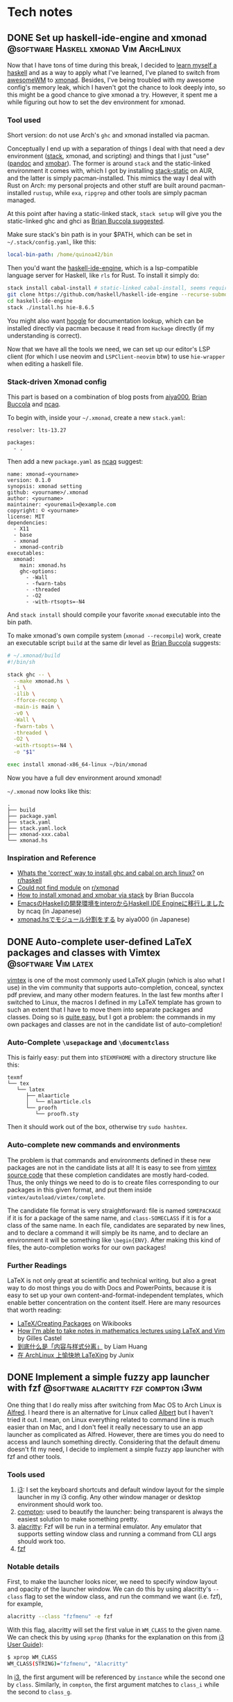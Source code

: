 #+hugo_base_dir: ../
#+hugo_auto_set_lastmod: t

* Tech notes
:PROPERTIES:
:EXPORT_HUGO_SECTION: Oceanus
:END:
** DONE Set up haskell-ide-engine and xmonad :@software:Haskell:xmonad:Vim:ArchLinux:
CLOSED: [2019-07-09 Tue]
:PROPERTIES:
:EXPORT_FILE_NAME: hie-and-xmonad.en.md
:END:
Now that I have tons of time during this break, I decided to [[http://learnyouahaskell.com/][learn myself a haskell]] and as a way to apply what I've learned, I've planed to switch from [[https://awesomewm.org][awesomeWM]] to [[https://xmonad.org][xmonad]]. Besides, I've being troubled with my awesome config's memory leak, which I haven't got the chance to look deeply into, so this might be a good chance to give xmonad a try. However, it spent me a while figuring out how to set the dev environment for xmonad.

*** Tool used
Short version: do not use Arch's =ghc= and xmonad installed via pacman.

Conceptually I end up with a separation of things I deal with that need a dev environment ([[https://github.com/commercialhaskell/stack][stack]], xmonad, and scripting) and things that I just "use" ([[https://pandoc.org/#][pandoc]] and [[https://github.com/jaor/xmobar][xmobar]]). The former is around =stack= and the static-linked environment it comes with, which I got by installing [[https://aur.archlinux.org/packages/stack-static/][stack-static]] on AUR, and the latter is simply pacman-installed. This mimics the way I deal with Rust on Arch: my personal projects and other stuff are built around pacman-installed =rustup=, while =exa=, =ripgrep= and other tools are simply pacman managed.

At this point after having a static-linked stack, =stack setup= will give you the static-linked ghc and ghci as [[https://brianbuccola.com/how-to-install-xmonad-and-xmobar-via-stack/][Brian Buccola suggested]].

Make sure stack's bin path is in your $PATH, which can be set in =~/.stack/config.yaml=, like this:
#+begin_src yaml
  local-bin-path: /home/quinoa42/bin
#+end_src

Then you'd want the [[https://github.com/haskell/haskell-ide-engine][haskell-ide-engine]], which is a lsp-compatible language server for Haskell, like =rls= for Rust. To install it simply do:
#+begin_src sh
  stack install cabal-install # static-linked cabal-install, seems required
  git clone https://github.com/haskell/haskell-ide-engine --recurse-submodules
  cd haskell-ide-engine
  stack ./install.hs hie-8.6.5
#+end_src
You might also want [[https://hoogle.haskell.org][hoogle]] for documentation lookup, which can be installed directly via pacman because it read from =Hackage= directly (if my understanding is correct).

Now that we have all the tools we need, we can set up our editor's LSP client (for which I use neovim and =LSPClient-neovim= btw) to use =hie-wrapper= when editing a haskell file.

*** Stack-driven Xmonad config
This part is based on a combination of blog posts from [[https://qiita.com/aiya000/items/be55d899e9c92dd57c35][aiya000]], [[https://brianbuccola.com/how-to-install-xmonad-and-xmobar-via-stack/][Brian Buccola]] and [[https://www.ncaq.net/2019/02/05/15/42/31/][ncaq]].

To begin with, inside your =~/.xmonad=, create a new =stack.yaml=:
#+begin_example
  resolver: lts-13.27

  packages:
    - .
#+end_example

Then add a new =package.yaml= as [[https://www.ncaq.net/2019/02/05/15/42/31/][ncaq]] suggest:
#+begin_example
  name: xmonad-<yourname>
  version: 0.1.0
  synopsis: xmonad setting
  github: <yourname>/.xmonad
  author: <yourname>
  maintainer: <youremail>@example.com
  copyright: © <yourname>
  license: MIT
  dependencies:
    - X11
    - base
    - xmonad
    - xmonad-contrib
  executables:
    xmonad:
      main: xmonad.hs
      ghc-options:
        - -Wall
        - -fwarn-tabs
        - -threaded
        - -O2
        - -with-rtsopts=-N4
#+end_example
And =stack install= should compile your favorite =xmonad= executable into the bin path.

To make xmonad's own compile system (=xmonad --recompile=) work, create an executable script =build= at the same dir level as [[https://brianbuccola.com/how-to-install-xmonad-and-xmobar-via-stack/][Brian Buccola]] suggests:
#+begin_src sh
  # ~/.xmonad/build
  #!/bin/sh

  stack ghc -- \
    --make xmonad.hs \
    -i \
    -ilib \
    -fforce-recomp \
    -main-is main \
    -v0 \
    -Wall \
    -fwarn-tabs \
    -threaded \
    -O2 \
    -with-rtsopts=-N4 \
    -o "$1"

  exec install xmonad-x86_64-linux ~/bin/xmonad
#+end_src
Now you have a full dev environment around xmonad!

=~/.xmonad= now looks like this:
#+begin_example
  .
  ├── build
  ├── package.yaml
  ├── stack.yaml
  ├── stack.yaml.lock
  ├── xmonad-xxx.cabal
  └── xmonad.hs
#+end_example

*** Inspiration and Reference
- [[https://www.reddit.com/r/haskell/comments/7a1ty3/whats_the_correct_way_to_install_ghc_and_cabal_on/][Whats the 'correct' way to install ghc and cabal on arch linux?]] on [[https://www.reddit.com/r/xmonad/][r/haskell]]
- [[https://www.reddit.com/r/xmonad/comments/73z1ew/could_not_find_module/][Could not find module]] on [[https://www.reddit.com/r/xmonad/][r/xmonad]]
- [[https://brianbuccola.com/how-to-install-xmonad-and-xmobar-via-stack/][How to install xmonad and xmobar via stack]] by Brian Buccola
- [[https://www.ncaq.net/2019/02/05/15/42/31/][EmacsのHaskellの開発環境をinteroからHaskell IDE Engineに移行しました]] by ncaq (in Japanese)
- [[https://qiita.com/aiya000/items/be55d899e9c92dd57c35][xmonad.hsでモジュール分割をする]] by aiya000 (in Japanese)

** DONE Auto-complete user-defined LaTeX packages and classes with Vimtex :@software:Vim:latex:
CLOSED: [2019-05-17 Fri]
:PROPERTIES:
:EXPORT_FILE_NAME: vimtex-user-defined-completion.en.md
:END:
[[https://github.com/lervag/vimtex][vimtex]] is one of the most commonly used LaTeX plugin (which is also what I use) in the vim community that supports auto-completion, conceal, synctex pdf preview, and many other modern features. In the last few months after I switched to Linux, the macros I defined in my LaTeX template has grown to such an extent that I have to move them into separate packages and classes. Doing so is [[https://en.wikibooks.org/wiki/LaTeX/Creating_Packages][quite easy]], but I got a problem: the commands in my own packages and classes are not in the candidate list of auto-completion!

*** Auto-Complete =\usepackage= and =\documentclass=
This is fairly easy: put them into =$TEXMFHOME= with a directory structure like this:
#+begin_example
  texmf
  └── tex
     └── latex
        ├── mlaarticle
        │  └── mlaarticle.cls
        └── proofh
           └── proofh.sty
#+end_example
Then it should work out of the box, otherwise try =sudo hashtex=.

*** Auto-complete new commands and environments
The problem is that commands and environments defined in these new packages are not in the candidate lists at all! It is easy to see from [[https://github.com/lervag/vimtex/tree/master/autoload/vimtex/complete][vimtex source code]] that these completion candidates are mostly hard-coded. Thus, the only things we need to do is to create files corresponding to our packages in this given format, and put them inside =vimtex/autoload/vimtex/complete=.

The candidate file format is very straightforward: file is named =SOMEPACKAGE= if it is for a package of the same name, and =class-SOMECLASS= if it is for a class of the same name. In each file, candidates are separated by new lines, and to declare a command it will simply be its name, and to declare an environment it will be something like =\begin{ENV}=. After making this kind of files, the auto-completion works for our own packages!

*** Further Readings
LaTeX is not only great at scientific and technical writing, but also a great way to do most things you do with Docs and PowerPoints, because it is easy to set up your own content-and-format-independent templates, which enable better concentration on the content itself. Here are many resources that worth reading:
- [[https://en.wikibooks.org/wiki/LaTeX/Creating_Packages][LaTeX/Creating Packages]] on Wikibooks
- [[https://castel.dev/post/lecture-notes-1/][How I'm able to take notes in mathematics lectures using LaTeX and Vim]] by Gilles Castel
- [[https://liam.page/2019/03/18/separation-of-content-and-presentation/][到底什么是「内容与样式分离」]] by Liam Huang
- [[https://junyixu.github.io/2019/03/08/Happy-LaTeXing/][在 ArchLinux 上愉快地 LaTeXing]] by Junix

** DONE Implement a simple fuzzy app launcher with fzf :@software:alacritty:fzf:compton:i3wm:
CLOSED: [2019-01-27 Sun]
:PROPERTIES:
:EXPORT_FILE_NAME: replace-dmenu-with-fzf.en.md
:END:
One thing that I do really miss after switching from Mac OS to Arch Linux is [[https://www.alfredapp.com/][Alfred]]. I heard there is an alternative for Linux called [[https://github.com/albertlauncher/albert][Albert]] but I haven't tried it out. I mean, on Linux everything related to command line is much easier than on Mac, and I don't feel it really necessary to use an app launcher as complicated as Alfred. However, there are times you do need to access and launch something directly. Considering that the default dmenu doesn't fit my need, I decide to implement a simple fuzzy app launcher with fzf and other tools.

*** Tools used
1. [[https://i3wm.org/][i3]]: I set the keyboard shortcuts and default window layout for the simple launcher in my i3 config. Any other window manager or desktop environment should work too.
2. [[https://github.com/yshui/compton][compton]]: used to beautify the launcher: being transparent is always the easiest solution to make something pretty.
3. [[https://github.com/jwilm/alacritty][alacritty]]: Fzf will be run in a terminal emulator. Any emulator that supports setting window class and running a command from CLI args should work too.
4. [[https://github.com/junegunn/fzf][fzf]]

*** Notable details
First, to make the launcher looks nicer, we need to specify window layout and opacity of the launcher window. We can do this by using alacritty's =--class= flag to set the window class, and run the command we want (i.e. fzf), for example,
#+begin_src sh
  alacritty --class "fzfmenu" -e fzf
#+end_src

With this flag, alacritty will set the first value in =WM_CLASS= to the given name. We can check this by using =xprop= (thanks for the explanation on this from [[https://i3wm.org/docs/userguide.html][i3 User Guide]]):
#+begin_src sh
  $ xprop WM_CLASS
  WM_CLASS(STRING)="fzfmenu", "Alacritty"
#+end_src
In [[https://i3wm.org/docs/userguide.html][i3]], the first argument will be referenced by =instance= while the second one by =class=. Similarly, in =compton=, the first argument matches to =class_i= while the second to =class_g=.

Another problem is that, if not running the following command after fzf in background, the window of alacritty will just block there waiting for the command to finish; If we only use =&= when calling the command, it will get killed when alacritty quit after that immediately because alacritty owns it. The solution is to do this with =nohup COMMAND &=. We probably will never going to need the stdout from our command, so we can simply redirect stdout and stderr to =/dev/null= to prevent =nohup= to create =nohup.out= (see its [[https://linux.die.net/man/1/nohup][manpage]] for details).

*** Scripts
**** launch apps
=fzf_run=:
#+begin_src zsh
  #!/usr/bin/env zsh
  print -rl -- ${(ko)commands} | fzf | (nohup ${SHELL:-"/bin/sh"} &) >/dev/null 2>&1
#+end_src
Notice that to list all commands easily I used zsh as the shell for this script explicitly. =${commands}= will expand to the [[http://zsh.sourceforge.net/Doc/Release/Zsh-Modules.html#index-commands][command hash table]] and =k= flag will substitute keys instead of values, which are command names instead of full paths (found on an [[https://unix.stackexchange.com/a/120818][excellent Unix & Linux Stack Exchange answer]]).

**** open a specific pdf with zathura
I realize I need to do this quite often, so I wrote the following script (=fzf_zathura=):
#+begin_src zsh
  #!/usr/bin/env sh
  fd -a -e "pdf" . ~/documents | fzf | (nohup xargs -I{} zathura "{}" >/dev/null 2>&1 &)
#+end_src

**** open a new tmux window to edit a file in dotfiles dir with neovim
This is also a thing I do quite often. I named it =fzf_dotfiles=:
#+begin_src zsh
  #!/usr/bin/env zsh
  fd --max-depth=4 -t f . ~/.dotfiles | fzf | xargs -I{} tmux new-window -n launcher nvim -f "{}"
#+end_src
Note that for this one we don't have to use =nohup &= because =tmux new-window= is non-blocking.

*** Setting launching shortcuts
Now we handle launching alacritty that runs the scripts in i3's config file:
#+begin_example
  bindsym $mod+space exec alacritty --class "fzfmenu" -e fzf_run
  bindsym $mod+z exec alacritty --class "fzfmenu" -e fzf_zathura
  bindsym $mod+v exec alacritty -d 120 24 --class "fzfmenu" -e fzf_dotfiles
#+end_example

*** Setting default window layout
Also in i3's config file, add
#+begin_example
  for_window [instance="fzfmenu"] floating enable
#+end_example

*** Make it transparent
Add this to compton's config file:
#+begin_example
  opacity-rule = [
      "90:class_i = 'fzfmenu'"
  ]
#+end_example

*** Conclusion
Now we are done!
#+attr_html: :alt screenshot
[[https://i.imgur.com/6rDB3HC.png][https://i.imgur.com/6rDB3HC.png]]

This launcher is super easy to tweak, and we can add any other functions we want. Goodbye dmenu!

*** Reference
- [[https://i3wm.org/docs/userguide.html][i3guide]]
- [[https://linux.die.net/man/1/nohup][nohup(1) Linux man page]]
- [[http://zsh.sourceforge.net/Doc/Release/Zsh-Modules.html#index-commands][Details about commands in the zsh/parameter Module]]
- [[http://zsh.sourceforge.net/Doc/Release/Expansion.html#Parameter-Expansion-Flags][Zsh parameter Expansion Flags]]
- [[https://unix.stackexchange.com/a/120818][Stéphane Chazelas' answer on how to print a list of all bins in PATH]]

** DONE A workaround that handles after directory scripts for optional packages of Vim8 :@software:Vim:
CLOSED: [2019-01-22 Tue]
:PROPERTIES:
:EXPORT_FILE_NAME: vim8-package-opt-after.en.md
:END:
Since I started to use Arch Linux, I've also switched from using plugins such as [[https://github.com/junegunn/vim-plug][vim-plug]] to using the native Vim8 packages utility. However, I encountered the problem where if we do =packadd SOMEPACKAGE= after (Neo)vim has initialized, and unfortunately if this plugin comes with an =after= directory, for example in an =autocmd= such as =autocmd FileType python vim-textobj-python=, the plugin will not work correctly due to the way Vim8 packages utility handles =after= directories.

*** What's done by Vim when calling packadd?
This is well explained in the [[https://neovim.io/doc/user/repeat.html#:packadd][official documentation]]. In short, when =packadd= is called explicitly, Vim will source =plugin/*.vim= under the package directory, and simply add =after= directory to the =runtimepath=. This causes the problem because scripts in the =after= directory are never sourced if the =packadd= happens after Vim has totally initialized, which it will be the case for a =packadd= invoked in =autocmd=.

*** How to fix it?
Well, since it's not sourced, let's just source it! The way I used is calling =runtime=, and here is a simple example:
#+begin_src vimrc
  autocmd FileType java :packadd vim-textobj-function
      \ | runtime! OPT after/ftplugin/java/textobj-function.vim
#+end_src
When given =OPT=, =:runtime= will search the following files in the optional packages in =packpath=, which is the case we want. =!= simply means to source every matched files. The given match format should mimic the file structure under a particular package or plugin, as the example shows.

*** Extra
If we add =LanguageClient-neovim= also as an optional package, it will
not autostart the servers correctly since the related code is in
=autoload=. If we want to lazily set up the LSP related stuff when we
open files of the supported types, an easy solution will be:

#+begin_src vimrc
  function LC_starts()
      if has_key(g:LanguageClient_serverCommands, &filetype)
          let g:quinoa42_loaded_lsp = 1
          " fancy stuff here ...
          LanguageClientStart
      endif
  endfunction

  augroup Lazy_Loaded_LSP
      au!
      autocmd FileType rust,java,python
                      \ if !exists('g:quinoa42_loaded_lsp') |
                      \ call LC_starts() |
                      \ endif
  augroup END
#+end_src
*** Reference
- [[https://neovim.io/doc/user/repeat.html#:packadd][Documentation about packages and packadd from Neovim]]

** DONE Open tridactyl's external editor in a new tmux window :@software:tmux:Firefox:
CLOSED: [2019-01-20 Sun]
:PROPERTIES:
:EXPORT_FILE_NAME: tridactyl-editorcmd-with-tmux.en.md
:END:
[[https://github.com/tridactyl/tridactyl][Tridactyl]] has been a decent replacement for [[https://github.com/vimperator/vimperator-labs][Vimperator]] or [[https://github.com/5digits/dactyl][Pentadactyl]] for me since I said goodbye to the XUL extensions. It supports the invocation of external editor (I mean Vim, of course) in its own insert mode pretty well, but the default behavior is to open Vim in a new terminal emulator window. Considering that I'm using =tmux= for most of the time, I start to wondering if I could do some tweak with the =editorcmd= so that instead of a new terminal emulator window, a termporary tmux window will be opened.

*** First attempt
How =editorcmd= works is pretty simple: once the user invokes =editor()=, tridactyl will expand the first occurrence of =%f= into the filepath for the tempfile, or just append the filepath at the end if =%f= is not found (see [[https://github.com/tridactyl/tridactyl/blob/ddfb5b5/src/excmds.ts#L255][this]] for details). So we could easily come up with the following code:
#+begin_example
  set editorcmd tmux new-window -n firefox 'nvim -f %f'
#+end_example

However, this actually doesn't work the way we want. What happens is that =tmux new-window= doesn't block until the window is closed. As a result, once the given command has returned, tridactyl will go straight to read from the provided tempfile, which will turn out to be empty since it's just opened by the Neovim in the new tmux window. We need to find a way to block the command until the window is closed.

*** Solution
A [[https://unix.stackexchange.com/a/137547][StackExchange answer]] points out the solution: to use =tmux wait-for=. =tmux wait-for <CHANNEL>= will block until receiving the signal on the given =CHANNEL=, while =tmux wait-for -S <CHANNEL>= will send such a signal to the =CHANNEL=. Thus, the solution will be:
#+begin_example
  set editorcmd tmux new-window -n firefox 'nvim -f %f; tmux wait-for -S firefox-neww-done' \; wait-for firefox-neww-done
#+end_example

This binding divides into two sequential command:
#+begin_src sh
  new-window -n firefox 'nvim -f %f; tmux wait-for -S firefox-neww-done'
  wait-for firefox-neww-done
#+end_src
=\;= is to make sure the shell will not interpret this =;= so that it can be passed to =tmux=, where it also serves the purpose of dividing the commands (see the [[http://man.openbsd.org/cgi-bin/man.cgi/OpenBSD-current/man1/tmux.1#COMMANDS][manpage]] for details).

So in this new version, the second line will block until the first line returned, where in the first line the signal will not be sent until Neovim is closed. Once the signal is sent, the new =tmux= window will also be closed too. Everything works as expected!

*** Reference
- [[https://unix.stackexchange.com/a/137547][answer to the question 'Make tmux block until program completes' by Chris Johnsen]]
- [[http://man.openbsd.org/cgi-bin/man.cgi/OpenBSD-current/man1/tmux.1#COMMANDS][Manpage of tmux on OpenBSD]]
- [[https://github.com/tridactyl/tridactyl/blob/ddfb5b5/src/excmds.ts#L255][tridactyl source code on editorcmd]]

** DONE Compile ruby with rbenv and brew-installed tcl-tk :@software:Ruby:OSX:
CLOSED: [2017-11-22 Wed]
:PROPERTIES:
:EXPORT_FILE_NAME: ruby-tcl-tk.en.md
:END:
It happens to be the case where I run into the need of using ruby and tk.Anyway, it tooks me a while to figure out how to compile a ruby by using =rbenv= and =ruby-build= with a brew-installed =tcl-tk= library.

*** install tcl-tk
#+begin_src sh
  $ brew install tcl-tk
#+end_src
Then add =/usr/local/opt/tcl-tk/bin= to your path.

Now if you type =wish=, a tiny GUI should appear, and also a REPL waiting for your input.

Type
#+begin_src sh
  % info patchlevel
#+end_src
into the REPL, and a version such as =8.6.7= should appear reflecting the version installed by brew.

*** compile ruby
It turns out that =rbenv install= (or =ruby-build=) [[https://github.com/rbenv/ruby-build/issues/77#issuecomment-2536838][accept]] =CONFIGURE_OPTS= env variable. So we can use this one-line code to compile the ruby:
#+begin_src sh
  $ CONFIGURE_OPTS="--with-tcltkversion=8.6 --with-tcl-lib=/usr/local/opt/tcl-tk/lib --with-tk-lib=/usr/local/opt/tcl-tk/lib --with-tcl-include=/usr/local/opt/tcl-tk/include --with-tk-include=/usr/local/opt/tcl-tk/include" rbenv install 2.2.8
#+end_src

in =irb= with this ruby activated, (e.g. =rbenv local 2.2.8=), you should be able to see output like these with the commands:
#+begin_src ruby
  irb(main):001:0> require 'tk'
  => true
  irb(main):002:0> Tk::TK_PATCHLEVEL
  => "8.6.7"
#+end_src
where the version output should match the =tcl-tk= version installed via =brew=.

*** Reference
- [[http://www.tkdocs.com/tutorial/install.html][Installing Tk]]
- [[https://github.com/rbenv/ruby-build/issues/77#issuecomment-2536838][rbenv/ruby-build #77]]
- [[https://qiita.com/ftakao2007/items/230050be7351db49383d][いまさらはじめる Ruby/Tk]]

** DONE Eclim Setup :@software:eclim:Vim:
CLOSED: [2017-10-12 Thu]
:PROPERTIES:
:EXPORT_FILE_NAME: eclim-setup.en.md
:END:
Today I come into the situation where I am forced to use Eclipse, one of those huge IDEs that isolate me from the warm terminal world. However, as a user of (neo)vim, nothing can stop me from doing things in a, at least, vim-like environment. At this moment, one tool comes into my mind: [[http://eclim.org/index.html][Eclim]], which I have been wondering about since the time when I was still using Windows XP back in my high school.

*** Get the necessary stuffs
Firstly, download [[http://www.eclipse.org/downloads/eclipse-packages/][Eclipse]], in my case Eclipse for Java Developers, which I download & install via
=brew cask=:
#+begin_src sh
  brew cask install eclipse-java
#+end_src
Then, download the =eclim.jar= from the github repo [[https://github.com/ervandew/eclim/releases/][releases page]].

At this step, assume Eclipse and (neo)vim should all be installed on your computer; it's the time to install eclim. This could be done by just typing =java -jar eclim_2.7.0.jar= and use the GUI tool to finish the installing process. But for me I'd written a tiny lovely piece of code to help me do it automatically by using the provided [[http://eclim.org/install.html#unattended-automated-install][Automated install]] feature (this is also useful when you want to uninstall it):

#+begin_src bash
  #!/usr/bin/env bash

  VIMPLUGIN_PATH="$HOME/.config/eclim"

  ECLIPSE_PATH="/Applications/Eclipse Java.app/Contents/Eclipse"

  if  [[ $1 = "install" ]] || [[ $1 = "uninstall" ]] && [[ -f $2 ]]; then
      java \
          -Dvim.files="$VIMPLUGIN_PATH" \
          -Declipse.home="$ECLIPSE_PATH" \
          -jar "$2" $1
  else
      echo "Usage: $0 [install|uninstall] [eclim.jar]"
      exit 1
  fi
#+end_src

*** Set it up with (neo)vim
Note that with the default setting in my script, I actually installed Eclim to a directory =~/.config/eclim= instead of =.vim=. This is because I want to use [[https://github.com/junegunn/vim-plug][vim-plug]] to constrain it:
#+begin_src vimrc
  if executable('eclimd')
      Plug '~/.config/eclim', { 'for' : 'java' }
  endif
#+end_src

Also remember to add =/Applications/Eclipse Java.app/Contents/Eclipse/eclimd= to your path. One last thing is that to use its completion with deoplete, just add this to your =vimrc=:
#+begin_src vimrc
  if executable('eclimd')
      let g:EclimCompletionMethod = 'omnifunc'
  endif
#+end_src

*** compatible with javacomplete2
It's not a good idea to have both Eclim and =javacomplete2= filling up the candidates for deoplete.

So there is a workaround on [[http://blog.csdn.net/Listener_ri/article/details/50452572][CSDN]], which basically tests the return value of =eclim#project#util#GetCurrentProjectName()= to determine if the java file is in a project (and thus should use the completion provided by Eclim). Here is my version of code for my personal use:
#+begin_src vimrc
  function! Java_autocomplete()
      if eclim#project#util#GetCurrentProjectName() == ''
          let b:deoplete_omni_functions = [
                      \ 'javacomplete#Complete'
                      \]
      else
          let b:deoplete_omni_functions = [
                      \ 'eclim#java#complete#CodeComplete'
                      \]
      endif
  endfunction

  augroup Java_deoplete
      au!
      autocmd FileType java call Java_autocomplete()
  augroup END
#+end_src

Note that still =javacomplete2= will be load on background when a java file is opened, so it might slow down opening (neo)vim a lot. Since there seems to be no better solution, I comment out =Plug 'artur-shaik/vim-javacomplete2', { 'for' : 'java' }= by default.

*** Reference
- [[http://blog.csdn.net/Listener_ri/article/details/50452572][Solution on CSDN by ListenerRi]]

** DONE Python environment configuration for Neovim :@software:Vim:Python:OSX:
CLOSED: [2017-06-30 Fri]
:PROPERTIES:
:EXPORT_FILE_NAME: neovim-python.en.md
:END:
Today I managed to set up the Python environment for Neovim, which is a little bit tricky, so I decide to write down the problems I overcame so that someone could be helped to configure these easily.

*** install pyenv
The installing process is similar to [[id:cd8ac952-6060-4230-b07c-4eb6157a8d61][Ruby Setup]] here, just install [[https://github.com/pyenv/pyenv][pyenv]] instead. Don't forget to also install [[https://github.com/pyenv/pyenv-virtualenv][pyenv-virtualenv]], which is a handy tool in addition to =pyenv= that is capable of conveniently managing =virtualenv=.

*** set up virtualenv
See [[https://github.com/zchee/deoplete-jedi/wiki/Setting-up-Python-for-Neovim][here]] for more details.
#+begin_src sh
  pyenv install --list # list all the available versions
  pyenv install 2.7.13 # latest python2
  pyenv install 3.6.1 # latest python3

  pyenv virtualenv 2.7.13 neovim2 # virtualenv for python2
  pyenv activate neovim2
  pip install neovim
  pyenv deactive

  pyenv virtualenv 3.6.1 neovim3 # virtualenv for python3
  pyenv activate neovim3
  pip install neovim
  pyenv deactivate
#+end_src

Then, we need to set the path for python provider in your Neovim config file (e.g. =init.nvim=):
#+begin_src vimrc
  " Python provider
  if has("nvim")
      let g:python_host_prog = $HOME . "/.pyenv/versions/neovim2/bin/python"
      let g:python3_host_prog = $HOME . "/.pyenv/versions/neovim3/bin/python"
  endif
#+end_src

Restart Neovim and then check if the providers work successfully:
#+begin_example
  :CheckHealth
#+end_example

It is supposed to print out =SUCCESS= in both =python2= and =python3= parts.

*** Things you probably need
I personally use [[https://github.com/junegunn/vim-plug][vim-plug]] to manage my plugins, [[https://github.com/Shougo/deoplete.nvim][deoplete]] to implement autocompletion, and [[https://github.com/w0rp/ale][ale]] to lint/fix my code. And for Python I use [[https://github.com/davidhalter/jedi][jedi]] to analysis my code and support autocompletion, [[https://pypi.python.org/pypi/flake8][flake8]] as the linter, [[https://github.com/google/yapf][YAPF]] and [[https://github.com/timothycrosley/isort][isort]] as the "fixers".

First, install all these python tools (I personally install them for Python3):
#+BEGIN_SRC sh
  pyenv activate neovim3
  python3 -m pip install flake8
  pip install jedi
  pip install yapf
  pip install isort
  pyenv deactivate
#+END_SRC

Install the plugins via =vim-plug= for Neovim if you haven't (you can use something else if you want):
#+begin_src vimrc
  if has("nvim")
      Plug 'w0rp/ale'
      Plug 'Shougo/deoplete.nvim', { 'do' : ':UpdateRemotePlugins' }
      Plug 'Shougo/echodoc.vim' " it can show function def at the command line
      Plug 'zchee/deoplete-jedi', { 'for' : 'python' } " deoplete source for python
  endif
#+end_src

Next, if you want, manually set the linter/fixer for =ale=:
#+begin_src vimrc
  let g:ale_linters = {
              \   'python' : ['flake8'],
              \}

  let g:ale_fixers = {
              \   'python': [
              \       'yapf',
              \       'isort',
              \   ],
              \}
#+end_src

Here is the tricky part. Since our special virtualenv(s) for Neovim is not activated usually, =pyenv= will prevent Neovim to call the executables. So we have to set the executable paths manually:
#+begin_src vimrc
  " use flake8 installed at the virtualenv for neovim
  let g:ale_python_flake8_executable = $HOME . "/.pyenv/versions/neovim3/bin/flake8"
  let g:ale_python_flake8_use_global = 1
  " use yapf installed at the virtualenv for neovim
  let g:ale_python_yapf_executable = $HOME . "/.pyenv/versions/neovim3/bin/yapf"
  let g:ale_python_yapf_use_global = 1
  " use isort installed at the virtualenv for neovim
  let g:ale_python_isort_executable = $HOME . "/.pyenv/versions/neovim3/bin/isort"
  let g:ale_python_isort_use_global = 1
#+end_src

As a problem I encountered, the intended global config file for =YAPF=, located at =~/.config/yapf/style=, is not used when called from =ale=. Put the file at =~/.style.yapf= would fix this problem.

One last thing about fixers and linters is that the preceding result will be overwrited by the following ones. For example, when calling =ALEFix=, my configuration will cause =isort= to run after =YAPF=, which will potentially generate some blank lines. I don't have perfect solution for this yet, but run =ALEFix= again could fix these empty lines.

There are many other settings for the plugins. You can check out my [[https://github.com/quinoa42/dotfiles/blob/master/applications/nvim/init.vim#L288][dotfiles repo]] if you are interested.

Note that there are some useful plugins for Python that worth having a look:
- [[https://github.com/python-mode/python-mode][python-mode]]
- [[https://github.com/vim-python/python-syntax][python-syntax]]

*** reference
- [[https://github.com/pyenv/pyenv][pyenv github repo]]
- [[https://github.com/pyenv/pyenv-virtualenv][pyenv-virtualenv github repo]]
- [[https://github.com/zchee/deoplete-jedi/wiki/Setting-up-Python-for-Neovim][Setting up Python for Neovim]]

** DONE Process Substitution and redirection without command :@software:shell:zsh:bash:
CLOSED: [2017-06-22 Thu]
:PROPERTIES:
:EXPORT_FILE_NAME: process-substitution-and-redirection-without-command.en.md
:END:
Today I found an interesting [[https://www.v2ex.com/t/370077][discussion]] about some interesting statements:
#+BEGIN_SRC sh
  $ echo <(<<<"I am a cool here-string")
  /dev/fd/11
  $ cat <(<<<"I am a cool here-string")
  I am a cool here-string
#+END_SRC

To understand how this works, we need to split the statements into pieces.

*** here-string
There isn't much to say about =<<<=, named /here-string/, which can be understood as a brief form of [[https://www.gnu.org/software/bash/manual/html_node/Redirections.html][heredoc]]. It simply redirects the string after it to =stdin=.

*** Redirection with no command
Bash (as latest as 4.2.46) does not support this feature. This is [[http://zsh.sourceforge.net/Doc/Release/Redirection.html#Redirections-with-no-command][supported by zsh]]: > ... if the parameter =NULLCMD= is set, its value will be used as a command with the given redirections. If both =NULLCMD= and =READNULLCMD= are set, then the value of the latter will be used instead of that of the former when the redirection is an input. The default for =NULLCMD= is =cat=...

So, in our case, consider the following code as an example:
#+BEGIN_SRC zsh
  $ <<< "I am a cool here string"
  I am a cool here string
#+END_SRC
This is reasonable because =<<<"hi"= is interpreted as =cat <<< "hi"=.

*** Process Substitution
What is Process Substitution then? the [[https://www.gnu.org/software/bash/manual/html_node/Process-Substitution.html#Process-Substitution][document]] says: >Process substitution allows a process's input or output to be referred to using a filename. It takes the form of =<(list)= or =>(list)=. The process /list/ is run asynchronously, and its input or output appears as a filename. This filename is passed as an argument to the current command as the result of the expansion. If the =>(list)= form is used, writing to the file will provide input for /list/.

It would be more clear if we take the statements as examples:
#+BEGIN_SRC zsh
  $ echo <(<<<"I am a cool here-string")
#+END_SRC

The output of =<<<"I am a cool here-string= is =I am a cool here-string=, which is then referred as a file (in this case, =/dev/fd/11=). Next, this file's name is Substituted into the place where the =<()= was, as the result of expansion. As a result, the final statement is =echo /ev/fd/11=, which simply prints out =/ev/fd/11=.
#+BEGIN_SRC zsh
  $ cat <(<<<"I am a cool here-string")
#+END_SRC

similarly, after expansion the statement will be =cat /dev/fd/11=, which prints the file =/dev/fd/11=. The output will be =I am a cool here-string=, which is the output of the process =<<<"I am a cool here-string"=.

*** Another example
Hope this can help to show how these features work even further:
#+BEGIN_SRC zsh
  $ cat temp
  hello
  $ cat temp <(<<<"world") > >(sed -E "s/hello/goodbye/")
  goodbye
  world
#+END_SRC

*** Reference
- [[https://www.v2ex.com/t/370077][discussionabout this topic on v2ex]]
- [[https://www.gnu.org/software/bash/manual/html_node/Redirections.html][heredoc and here-string]]
- [[http://zsh.sourceforge.net/Doc/Release/Redirection.html#Redirections-with-no-command][Redirections with no command]]
- [[https://www.gnu.org/software/bash/manual/html_node/Process-Substitution.html#Process-Substitution][Process Substitution]]

** DONE Fix display of special characters of tmux under ssh with t flag :@software:ssh:tmux:
CLOSED: [2017-04-09 Sun]
:PROPERTIES:
:EXPORT_FILE_NAME: tmux-force-utf8.en.md
:END:
I am used to use tmux on our server via ssh with the simple but elegant command =ssh blabla@hostname -t tmux=, but today I suddenly realized that under my tmux all the Unicode special characters doesn't display correctly for some reason. If I remembered correctly they did display without any fault just yesterday, but anyway after a few minutes I found (probably) a solution to this problem.

Firstly I checked that if I simply =ssh blabla@hostname= and then =tmux= to generate or attach to a session, the session does show those characters correctly. Also, if I run =ssh blabla@hostname -t nvim=, Unicode special characters I set in my =Neovim= status line also display correctly. So I confirm that the problem is probably caused by =-t= flag, which is said to =force pseudo-terminal allocation=, by =man= page.

So I guess =tmux= called under =ssh -t= thinks that =UTF-8= is not supported. The solution is quite simple, because tmux supports =-u= flag:
#+begin_quote
  the -u flag explicitly informs tmux that UTF-8 is supported.
#+end_quote

So, just start tmux with =-u= flag:
#+begin_src sh
  ssh blabla@hostname -t tmux -u
#+end_src

** DONE Terminfo for iterm2 and tmux that support italics, truecolor and fixed ctrl-h :@software:terminal:tmux:
CLOSED: [2016-11-23 Wed]
:PROPERTIES:
:EXPORT_FILE_NAME: terminfo-truecolor.en.md
:END:
Everyone likes true color. But the true color support doesn't come out of the box for most terminal emulators, and some of them are just never going to support it. However, for some of them with some simple tweak true color will just simply be available.

*** iterm2
Make a new file called =term-256color-italic.terminfo=, and add these:
#+begin_example
  # A xterm-256color based TERMINFO that adds the escape sequences for italic.
  xterm-256color-italic|xterm with 256 colors and italic,
    sitm=\E[3m, ritm=\E[23m,
    kbs=\177,
    use=xterm-256color,
#+end_example

then,
#+begin_src sh
  tic xterm-256color-italic.terminfo
#+end_src

Open iterm's =Preferences/profiles/Terminal= page, and edit =Report Terminal Type= into =xterm-256color-italic=.

iTerm natively support true color.

*** tmux
Make a new file called =tmux.terminfo=, and add these:
#+begin_example
  # A screen-256color based TERMINFO that adds the escape sequences for italic.
  # run to add to term db: tic -x tmux.terminfo
  tmux|tmux terminal multiplexer,
    ritm=\E[23m, rmso=\E[27m, sitm=\E[3m, smso=\E[7m, Ms@,
    use=xterm, use=screen,
    kbs=\177,

  tmux-256color|tmux with 256 colors,
    use=xterm-256color, use=tmux,
    kbs=\177,
#+end_example

then,
#+begin_src sh
  tic -x tmux.terminfo
#+end_src

Also add these to your =.tmux.conf=:
#+begin_src tmux
  # use italic
  set -g default-terminal "tmux-256color"
  # true color!!!
  set-option -ga terminal-overrides ",xterm-256color-italic:Tc"
#+end_src

*** neovim
Now , time to set up neovim (using
[[https://github.com/icymind/NeoSolarized][NeoSolarized]]):
#+begin_src vimrc
  " enable 256 colors
  set t_Co=256
  if has('nvim') " enable true color
      set termguicolors
      set t_8f=^[[38;2;%lu;%lu;%lum
      set t_8b=^[[48;2;%lu;%lu;%lum
  endif

  " color theme
  colorscheme NeoSolarized
  " set background type
  set background=dark
#+end_src

Note that =^[= is the special character =\e=.

*** Reference
- [[https://github.com/icymind/NeoSolarized][NeoSolarized]]
- [[https://alexpearce.me/2014/05/italics-in-iterm2-vim-tmux/][Italic fonts in iTerm2, tmux, and vim]]
- [[http://apple.stackexchange.com/a/249385][Answer by Bret Fisher in a question on AskDifferent]]
- [[https://github.com/neovim/neovim/wiki/FAQ#my-ctrl-h-mapping-doesnt-work][Solution to fix ctrl-h for neovim]]

** DONE Run Foobar2000 in Mac :@software:OSX:wine:
CLOSED: [2016-11-06 Sun]
:PROPERTIES:
:EXPORT_FILE_NAME: mac-foobar2000.en.md
:END:
Today I realized that iTunes does not support =*.flac= files at all. Stubborn user as I am, *NO ONE* can force me to get used to their way of doing things. It's okay for iTunes to only support its own format of lossless music, but I just choose to not use it.

So here is how I tried to get my favorite Foobar2000 to work in osx by using wineskin:

*** wineskin
Wineskin is a third-party tool to easily make wine wrapper. A wrapper works as a native osx app, and inside the wrapper runs your favorite windows program.

To use it, simply download its official app [[http://wineskin.urgesoftware.com/tiki-index.php?page=Downloads][Wineskin Winery]].

Unzip the file and throw it somewhere or into =Applications= if you like, then update the Wrapper Version and install some versions of Engines (usually newest works just fine). Things like =WS*Wine****= is the normal Wrapper which compiled from the official wine source code, while =WS*WineCX****= compiled from the [[https://www.codeweavers.com/][Crossover]] wine source code.

*** wrapper for Foobar2000
Here I chose =Wineskin-2.6.2= for wrapper and =WS9Wine1.9.2.1= for Engine.

Since I use a Chinese lazy pack of Foobar2000, I add the following command to =Configuration - Custom Commands=:
#+begin_src bash
  export LANG=zh_CN.UTF-8
#+end_src

Also, install Chinese font support via =winetricks=:
#+begin_src bash
  winetricks wenquanyi
  winetricks fakechinese
#+end_src

I found a handy ready-to-use environment setup progress via =winetricks= [[https://hydrogenaud.io/index.php/topic,110516.msg923588.html#msg923588][here]]:
#+begin_example
  gdiplus_winxp
  wsh57
  fontsmooth=rgb
  msscript
  ie8
  msls31
  w_workaround_wine_bug-25648
  msxml3
  wmp10
  vb6run
  vcrun2010
#+end_example

*** problems
Now most parts of my Foobar2000 work well. The only problem I encounter is that one of my WSH Panel is broken:
#+begin_example
  WSH Panel Mod Plus (JS Smooth Browser v20151114-1630-340 by Br3tt aka Falstaff >> http://br3tt.deviantart.com): Parsing file"C:\Program Files\Mnlt2\foobar2000\Skins\Mnlt2\WSH-Browser\Browser.js"
  Error: WSH Panel Mod Plus (JS Smooth Browser v20151114-1630-340 by Br3tt aka Falstaff >> http://br3tt.deviantart.com): Microsoft JScript runtime error:
  Automation server can't create object
  File: C:\Program Files\Mnlt2\foobar2000\Skins\Mnlt2\WSH-Browser\Browser.js
  Ln: 3207, Col: 1
  <source text only available at compile time>
#+end_example

There are mainly two solution for this:
1. [[http://www.cnblogs.com/sirrah/articles/2349099.html][JS中automation服务器不能创建对象]]
2. [[https://leftosa.wordpress.com/2013/05/08/fix-for-automation-server-cant-create-object/][Fix for "Automation Server Can't Create Object"]]
Neither of them work for me. So I delete the line of the source code that imports =Browser.js=. Although I cannot use this function anymore, no more error found.

** DONE Ruby Setup :@software:Ruby:
CLOSED: [2016-10-28 Fri]
:PROPERTIES:
:EXPORT_FILE_NAME: ruby-setup.en.md
:ID:       cd8ac952-6060-4230-b07c-4eb6157a8d61
:END:
Here I record what I did to install ruby on my macbook.

*** rbenv
[[https://github.com/rbenv/rbenv#readme][rbenv]] works as a ruby environment manager.
#+begin_src sh
      brew update
      brew install rbenv
#+end_src

and setup rbenv based on the instruction in:
#+begin_src sh
      rbenv init
#+end_src

*** ruby-build
[[https://github.com/rbenv/ruby-build#readme][ruby-build]] is a plugin that provides rbenv with function =rbenv install=, which just works as installing differnt version of ruby into rbenv.

if you install rbenv with HomeBrew, it should be already installed, but if not,
#+begin_src sh
      brew install ruby-build
#+end_src

*** install ruby
To see the list of ruby versions available:
#+begin_src sh
      rbenv install -l
#+end_src

To install ruby (for example, 2.3.1):
#+begin_src sh
      rbenv install 2.3.1
      rbenv rehash
#+end_src

use a certain version of ruby to be used globally:
#+begin_src sh
      rbenv global 2.3.1
#+end_src

*** bundler
[[http://bundler.io/][bundler]] is a standalone gem that is able to manage gems, and it has can be integrated easily with rbenv via [[https://github.com/rbenv/rbenv/wiki/Plugins#bundler-integration][binstubs]].
#+begin_src sh
      rbenv version ### check if the current ruby versio
      gem install bundler ##
#+end_src

* Zatsudan
:PROPERTIES:
:EXPORT_HUGO_SECTION: Whimsia
:END:
Zatsudan is for all posts unrelated to tech, science and math. Written in some random language.
** DONE (restart) :@meta:
CLOSED: [2019-10-28 Mon 00:18]
:PROPERTIES:
:EXPORT_FILE_NAME: switch-to-ox-hugo.zh.md
:ID:       033d377b-cec1-46bf-933a-a3359592403c
:END:
:LOGBOOK:
- State "DONE"       from "TODO"       [2019-10-28 Mon 00:18]
- State "TODO"       from              [2019-10-27 Sun 22:51]
:END:
过去的2个月时间里，我的周遭发生了很大的变化。一方面，我来到了大城市独立生活；另一方面，因为工作环境的原因（指不能用 Linux 办公），我不得不尝试在 Windows 下搭建一个舒适的环境。尝试过的读者们肯定知道， Windows 下使用 Vim/Neovim 简直是一场灾难。因此，我把目光投向了另一个编辑器界的顶点： Emacs。

其实我接触 Emacs 比 Vim 还早。当时 NOIP 集训的时候，来带队的学长用的就是 Emacs，顺带着把我带入坑了。当时我也没时间去学习 Elisp，更加没时间去维护我的配置，更重要的是我没法把我的配置带进考场，最后也就不了了之。

之后我开始尝试使用 Vim，并在大学正式入门，使用 Vim 和 Neovim 完成了大学期间的所有的作业。越用 Vim，我对 Vim 的哲学越深感认同，无论是 text object 还是 modal editing 都如此自然，就好像是在和机器对话。 Neovim 虽然是与旧体制的一次割裂，但它带来的生态活力确实让停滞的 Vim 圈子重新转动了起来。这期间我也尝试过诸如 Intellij 之类的 IDE，但每次我都在一段时间后滚回了 Vim。一方面，这些 IDE 的 Vim 插件鲜有能完美j复刻 Native Vim 所有 motion/text object 和 operator 效果的，更不要说可定制性和生态系统了： Vimscript 是 Turing complete 的，和 JSON 这些配置语言中间隔了一道不可逾越之壁；另一方面， IDE 让我感觉它们只是让我离理解事物更远，我不知道它们是什么时候保存的我的文件，我不知道它们什么时候会根据硬盘上的更新重读文件，我不知道它们什么时候 stage 了我的修改，我不知道我要怎么从那复杂的 GUI 和见都没见过的菜单中找到我想要的功能，更重要的是我不知道该怎么把一些功能组合成一键调用的宏放到我的 nmap/vmap/imap 里。而命令行下的 Tmux+Vim 是如此简单直白，如此易于掌握。每一个自带的功能都可以用help查阅，每一个新增的功能都是我手动添加开启。我了解我环境的一切，我知道我的环境没有冗余功能，我也知道我的环境出现了问题该如何去 DEBUG、修复。

但不知不觉，我已经离Vim的哲学之一越来越远： Do one thing, do it well. 我安慰自己，我的庞大 Neovim 配置仍然遵循 UNIX 哲学；它的 one thing 就是文本编辑，因此所有文本编辑的事情它都在做。但有时候我还是会想，既然我需要如此多的功能，那我为什么不用更加全能，更加综合性的 Emacs 呢？

于是乎，趁着这个机会，我花了将近2个月的时间体验了新时代的 Emacs。我还是按照我自己的风格，不去选用 Spacemacs 和 Doom Emacs 这样的大型配置（因为它们的问题和 IDE 类似），而是四处 google 和翻文档，从零开始积攒了我自己的配置文件。这个过程中，我对 Emacs 也是越来越喜欢，而到我配置文件基本完成的一刻，也就是今天，我也算是完成了从 Vim 皈依到 Emacs 的个人转变。

我觉得 Emacs 和 Vim 相比，主要有以下几个优缺点:
+ Keymap :: Emacs 的 Keymap 有优先级，输入时会依次 fallback，也可以按需、按 mode 等等开启或关闭，这和Vim只能靠 global/buffer local mapping 来区分相比优势很大。
+ 复杂的 keybinding :: 这个毫无疑问是缺点。不是 Modal editing 的 Emacs 需要很复杂的 Ctrl, Alt, Shift 和其他按键依次组合才能选中某个常见功能，比如 =C-x 5 o= 是选中另一个 frame。当然，Emacs 社区有很多解决这个难题的方案： =which-key= ，自动提示已输入 prefix 开头的所有 key binding； =hydra= （和类似的 =Hercules=)，可选地省略公共 prefix，快速输入指令；当然，还有 Evil，the Extensible Vi Layer. 说Vi明显是自谦，因为它实现了绝大部分Vi IMproved 常用的功能。和上面提到的 Keymap 配合，甚至可以实现很多原生 Vim 做不到的效果。
+ Lisp :: 虽然Vimscript也是 Turing complete，但 Lisp 真的很酷，真的很酷，真的很酷。除了很酷之外，Emacs 生态的插件很少需要外部依赖，很多都是完全用 Emacs Lisp 实现的(比如 =Editorconfig=)，不像 Neovim 需要 Python/ruby 等等编写的 Remote Plugin。
+ 超长的初始化时间 :: 我的 Neovim 初始化只需要 300ms，而 Emacs 光是启动 headless daemon 就需要将近2秒。好在 Emacs 自己有规避方案，也就是把 Emacs 当作一个服务器来跑，用 emacsclient 来从这个服务器调起窗口。这个使用环境下，Random file access 需要的时间极大缩短，能和 Neovim 媲美。
+ 丰富的原生功能 :: Emacs 自带的 built-in 涵盖了非常广的功能，而且这个规模还在扩大。统一的可堪一用的原生环境提供了更加统一的接口。
+ Org mode :: 如果说 Emacs 有什么杀手锏是 Vim 永远也无法实现的，那恐怕就是 Org mode 了。GUI 的 Emacs 支持类富文本显示，可以给不同级别的 heading 设置不同的字体，包括颜色和大小。它还可以用非等宽字体显示文本片段，也可以行内显示插入的图片和公式。更强的是 Org Babel 提供的 literate programming 支持（我的 Emacs 配置就是使用 literate programming style 编写的），这让写解题报告和写代码同步成为了可能。更不要说Org Mode自带的 Task management 支持了，与此相关的著作互联网上到处都是，我就不再复述了。值得一提的是 Org mode 支持内部的全局（指全盘）GUID reference，这就让到处移动文件和目录树但不破坏 relative link 成为了可能。

我也进入了不少 Emacs User 都会进入的奇妙状态：想用 Org mode 把那些看起来非常有关联却又得分开使用不同软件来实现的需求用 Org mode 来统一。这其中包括了收集文档/网页剪裁/个人 WIKI /任务管理/个人 blog 等等等等。就我最近的体验来看，Emacs 和 Org mode 已经非常接近我想要的效果了。这个话展开讲可能又是几千个字，所以留待以后再谈。但作为这个大工程的一部分，从今日起，我的博客也搬迁到了 [[https://ox-hugo.scripter.co/][ox-hugo]]。这个项目可以把 Org Mode 的某个 sub tree 输出为单篇文章，一个文件就可以是一整个 section，而且 org mode 自己的 tag/todo state 等等的标记也会变成 Hugo 兼容的 front matter 里的信息，非常的酷。

其实写这篇文章也只是想标记一下我从 zola 把博客搬到 ox-hugo 这个事情，不知不觉就写成了和编辑器圣战相关的一篇杂谈。
** DONE Move to Firefox 57 or going back to ESR? :@software:Firefox:
CLOSED: [2017-09-21 Thu]
:PROPERTIES:
:EXPORT_FILE_NAME: move-to-fx57.en.md
:END:
As the so-called next generation of Firefox, 57, has become available as the nightly version, the death of XUL is no longer far away. As the [[https://wiki.mozilla.org/RapidRelease/Calendar][Calendar]] suggests, as soon as 2017-11-14 Firefox 57 will become the stable released version, and ESR will become the only version that supports the dying XUL addons. While [[https://github.com/qutebrowser/qutebrowser][qutebrowser]] could be a solution to save my way of exploring, it is still in alpha development and lacks some of my must-have features. So the problem is clear: whether to embrace the brand new Firefox 57 or stay back with Firefox ESR (52).

*** Add-ons Immigration
The biggest reason stops me from happily switch to Firefox 57 of course is the dying XUL add-ons. As a matter of fact, the new WebExtensions API lacks some crucial features, which as a result makes the port of some great add-ons of all time, among which we have Vimperator and Pentadactyl, totally impossible. However, there is also new hope: people are spontaneously doing work to extend WebExtensions API to make everything [[https://bugzil.la/1215061][possible]].

But, before that, life has to go on. I just tested some of the new add-ons recommended on [[https://docs.google.com/spreadsheets/d/1TFcEXMcKrwoIAECIVyBU0GPoSmRqZ7A0VBvqeKYVSww/htmlview][firefox-webext-list]],
and here are my result:
- [[https://github.com/5digits/dactyl][Pentadactyl]] -> [[https://addons.mozilla.org/en-US/firefox/addon/saka-key/][Saka Key]] :: I have to say this is not the perfect solution but it is almost the only way works in the current Firefox. While it supports browsing web with =hjkl= and =gg=, =G=, etc, and supports hint mode and set hotkeys for switching tabs, it stops working on any "special pages", for example =about:blank= or [[https://addons.mozilla.org/en-US/firefox/][Mozilla Add-ons Marketplace]], which is not very nice (actually, bad) when you type several =gt= or your favorite keybinding but to find youself is trapped in such a special page and have to use mouse to move on. Also, there is no command bar so you cannot type =o= or =t= to open a url, not to mention the highly embeded ways of interactions between the commands you typed and Firefox. Anyway, I hope in the future we could have real vim-like add-ons in this fast new Firefox.
- [[https://addons.mozilla.org/en-US/firefox/addon/ublock-origin/][uBlock Origin]] :: The port has been completed. It just works as it always be.
- [[https://addons.mozilla.org/en-US/firefox/addon/noscript/][NoScript]] :: It is said that the port is on the way. There is one workaround called [[https://addons.mozilla.org/en-US/firefox/addon/umatrix/][uMatrix]] but I haven't try it out.
- [[https://addons.mozilla.org/en-US/firefox/addon/greasemonkey/][Greasemonkey]] -> [[https://addons.mozilla.org/en-US/firefox/addon/violentmonkey/][Violentmonkey]] or [[https://addons.mozilla.org/en-US/firefox/addon/tampermonkey/][Tempermonkey]] :: It is said that the port is on the way, but there are two peer add-ons developed in WebExtensions already. Neither of them is totally compatible with Greasemonkey, but I'd choose Violentmonkey for now since it's new and open source.
- [[https://addons.mozilla.org/en-us/firefox/addon/stylish/][Stylish]] -> [[https://addons.mozilla.org/en-US/firefox/addon/styl-us/][Stylus]] or [[https://addons.mozilla.org/en-GB/firefox/addon/xStyle/][xStyle]] :: Similar to Greasemonkey, Stylish also has two successors, both of which are actually Chrome's Stylish forks. It is possible that the real Chrome's Stylish will be ported to Firefox, since Firefox supports WebExtensions now.
- [[https://addons.mozilla.org/en-US/firefox/addon/firebug/][Firebug]] :: Firebug will die with the old XULs, but most of its functions has already been ported into the native Firefox's Web Developer Tools.
- [[https://addons.mozilla.org/en-US/firefox/addon/foxyproxy-standard/][FoxyProxy]] -> [[https://addons.mozilla.org/en-US/firefox/addon/switchyomega/][SwitchyOmega]] :: The famous SwitchyOmega has already been ported into Firefox, however it is still in alpha development. Plenty of bugs exist.

*** Thoughts
While Firefox 57 is newer and extremely faster, I would choose to stay with Firefox ESR just for now. A world without my favorite Pentadactyl or any similar tools is too hard to live in, IMHO.
** DONE Hello, world! :@meta:
CLOSED: [2016-10-28 Fri]
:PROPERTIES:
:EXPORT_FILE_NAME: hello-world.en.md
:END:
So start from today, here would be my temporary blog where I'll write some notes about the things I learned.

